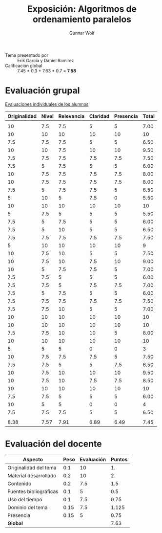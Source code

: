 #+title: Exposición: Algoritmos de ordenamiento paralelos
#+author: Gunnar Wolf

- Tema presentado por :: Erik García y Daniel Ramírez
- Calificación global :: 7.45 * 0.3 + 7.63 * 0.7 = *7.58*

* Evaluación grupal

[[./evaluacion_alumnos.pdf][Evaluaciones individuales de los alumnos]]

|--------------+-------+------------+----------+-----------+-------|
| Originalidad | Nivel | Relevancia | Claridad | Presencia | Total |
|--------------+-------+------------+----------+-----------+-------|
|              |       |            |          |           |       |
|           10 |   7.5 |        7.5 |        5 |         5 |  7.00 |
|           10 |    10 |         10 |       10 |        10 |    10 |
|          7.5 |   7.5 |        7.5 |        5 |         5 |  6.50 |
|           10 |    10 |        7.5 |       10 |        10 |  9.50 |
|          7.5 |   7.5 |        7.5 |      7.5 |       7.5 |  7.50 |
|          7.5 |     5 |        7.5 |        5 |         5 |  6.00 |
|           10 |   7.5 |        7.5 |      7.5 |       7.5 |  8.00 |
|           10 |   7.5 |        7.5 |      7.5 |       7.5 |  8.00 |
|          7.5 |     5 |        7.5 |      7.5 |         5 |  6.50 |
|            5 |    10 |          5 |      7.5 |         0 |  5.50 |
|           10 |    10 |         10 |       10 |        10 |    10 |
|            5 |   7.5 |          5 |        5 |         5 |  5.50 |
|          7.5 |     5 |        7.5 |        5 |         5 |  6.00 |
|          7.5 |     5 |         10 |        5 |         5 |  6.50 |
|          7.5 |   7.5 |        7.5 |      7.5 |       7.5 |  7.50 |
|            5 |    10 |         10 |       10 |        10 |     9 |
|           10 |   7.5 |         10 |        5 |         5 |  7.50 |
|           10 |   7.5 |         10 |      7.5 |        10 |  9.00 |
|           10 |     5 |        7.5 |      7.5 |         5 |  7.00 |
|          7.5 |   7.5 |          5 |        5 |         5 |  6.00 |
|          7.5 |   7.5 |          5 |      7.5 |       7.5 |  7.00 |
|          7.5 |     5 |        7.5 |        5 |         5 |  6.00 |
|          7.5 |   7.5 |        7.5 |      7.5 |       7.5 |  7.50 |
|          7.5 |   7.5 |         10 |        5 |         5 |  7.00 |
|           10 |    10 |         10 |       10 |        10 |    10 |
|           10 |    10 |         10 |       10 |        10 |    10 |
|          7.5 |   7.5 |         10 |       10 |         5 |  8.00 |
|           10 |    10 |         10 |       10 |        10 |    10 |
|            5 |     5 |          5 |        0 |         0 |     3 |
|           10 |   7.5 |        7.5 |      7.5 |         5 |  7.50 |
|          7.5 |   7.5 |          5 |        5 |       7.5 |  6.50 |
|           10 |   7.5 |         10 |       10 |        10 |  9.50 |
|           10 |   7.5 |         10 |      7.5 |       7.5 |  8.50 |
|           10 |    10 |         10 |       10 |        10 |    10 |
|          7.5 |   7.5 |          5 |        5 |         5 |  6.00 |
|           10 |     5 |          5 |        0 |         0 |     4 |
|          7.5 |   7.5 |        7.5 |        5 |         5 |  6.50 |
|              |       |            |          |           |       |
|--------------+-------+------------+----------+-----------+-------|
|         8.38 |  7.57 |       7.91 |     6.89 |      6.49 |  7.45 |
|--------------+-------+------------+----------+-----------+-------|
#+TBLFM: @>$1..@>$6=vmean(@II..@III-1); f-2::@3$>..@>>>$>=vmean($1..$5); f-2

* Evaluación del docente

| *Aspecto*              | *Peso* | *Evaluación* | *Puntos* |
|------------------------+--------+--------------+----------|
| Originalidad del tema  |    0.1 |           10 |       1. |
| Material desarrollado  |    0.2 |           10 |       2. |
| Contenido              |    0.2 |          7.5 |      1.5 |
| Fuentes bibliográficas |    0.1 |            5 |      0.5 |
| Uso del tiempo         |    0.1 |          7.5 |     0.75 |
| Dominio del tema       |   0.15 |          7.5 |    1.125 |
| Presencia              |   0.15 |            5 |     0.75 |
|------------------------+--------+--------------+----------|
| *Global*               |        |              |     7.63 |
#+TBLFM: @<<$4..@>>$4=$2*$3::$4=vsum(@<<..@>>);f-2
